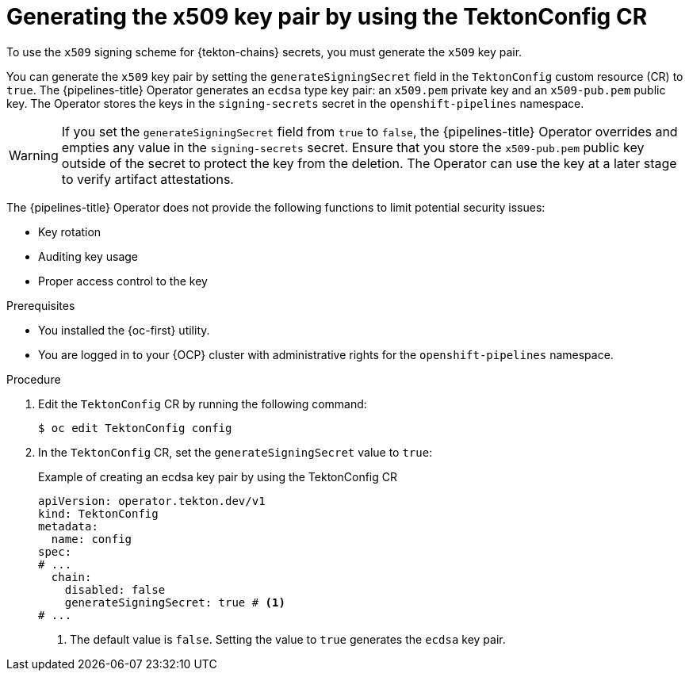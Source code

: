 // This module is included in the following assemblies:
// * secure/using-tekton-chains-for-openshift-pipelines-supply-chain-security.adoc

:_mod-docs-content-type: PROCEDURE
[id="chains-generating-x509-secret_{context}"]
= Generating the x509 key pair by using the TektonConfig CR

To use the `x509` signing scheme for {tekton-chains} secrets, you must generate the `x509` key pair.

You can generate the `x509` key pair by setting the `generateSigningSecret` field in the `TektonConfig` custom resource (CR) to `true`. 
The {pipelines-title} Operator generates an `ecdsa` type key pair: an `x509.pem` private key and an `x509-pub.pem` public key. The Operator stores the keys in the `signing-secrets` secret in the `openshift-pipelines` namespace.

[WARNING]
====
If you set the `generateSigningSecret` field from `true` to `false`, the {pipelines-title} Operator overrides and empties any value in the `signing-secrets` secret. Ensure that you store the `x509-pub.pem` public key outside of the secret to protect the key from the deletion. The Operator can use the key at a later stage to verify artifact attestations.
====

The {pipelines-title} Operator does not provide the following functions to limit potential security issues:

* Key rotation 
* Auditing key usage
* Proper access control to the key

.Prerequisites

* You installed the {oc-first} utility.
* You are logged in to your {OCP} cluster with administrative rights for the `openshift-pipelines` namespace.

.Procedure

. Edit the `TektonConfig` CR by running the following command:
+
[source,terminal]
----
$ oc edit TektonConfig config
----

. In the `TektonConfig` CR, set the `generateSigningSecret` value to `true`:
+
.Example of creating an ecdsa key pair by using the TektonConfig CR
[source,yaml]
----
apiVersion: operator.tekton.dev/v1
kind: TektonConfig
metadata:
  name: config
spec:
# ...
  chain:
    disabled: false
    generateSigningSecret: true # <1>
# ...
----
<1> The default value is `false`. Setting the value to `true` generates the `ecdsa` key pair.
